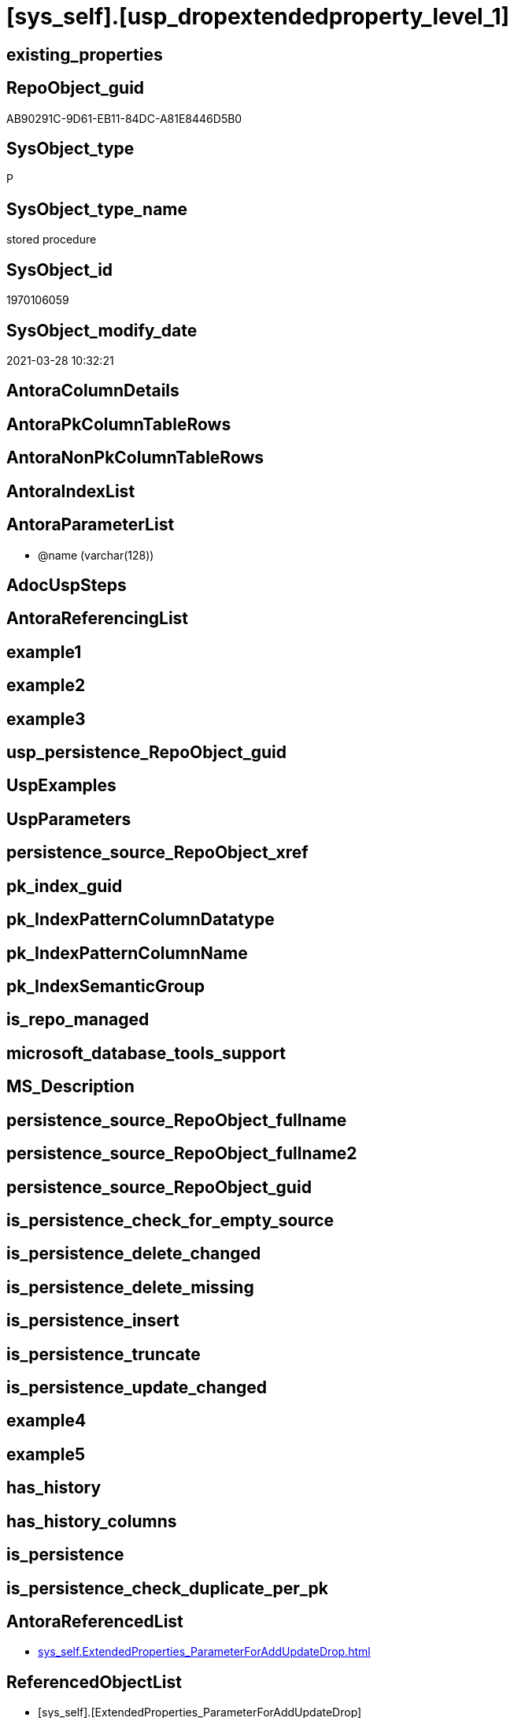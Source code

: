 = [sys_self].[usp_dropextendedproperty_level_1]

== existing_properties

// tag::existing_properties[]
:ExistsProperty--AntoraReferencedList:
:ExistsProperty--ReferencedObjectList:
:ExistsProperty--sql_modules_definition:
:ExistsProperty--AntoraParameterList:
// end::existing_properties[]

== RepoObject_guid

// tag::RepoObject_guid[]
AB90291C-9D61-EB11-84DC-A81E8446D5B0
// end::RepoObject_guid[]

== SysObject_type

// tag::SysObject_type[]
P 
// end::SysObject_type[]

== SysObject_type_name

// tag::SysObject_type_name[]
stored procedure
// end::SysObject_type_name[]

== SysObject_id

// tag::SysObject_id[]
1970106059
// end::SysObject_id[]

== SysObject_modify_date

// tag::SysObject_modify_date[]
2021-03-28 10:32:21
// end::SysObject_modify_date[]

== AntoraColumnDetails

// tag::AntoraColumnDetails[]

// end::AntoraColumnDetails[]

== AntoraPkColumnTableRows

// tag::AntoraPkColumnTableRows[]

// end::AntoraPkColumnTableRows[]

== AntoraNonPkColumnTableRows

// tag::AntoraNonPkColumnTableRows[]

// end::AntoraNonPkColumnTableRows[]

== AntoraIndexList

// tag::AntoraIndexList[]

// end::AntoraIndexList[]

== AntoraParameterList

// tag::AntoraParameterList[]
* @name (varchar(128))
// end::AntoraParameterList[]

== AdocUspSteps

// tag::AdocUspSteps[]

// end::AdocUspSteps[]


== AntoraReferencingList

// tag::AntoraReferencingList[]

// end::AntoraReferencingList[]


== example1

// tag::example1[]

// end::example1[]


== example2

// tag::example2[]

// end::example2[]


== example3

// tag::example3[]

// end::example3[]


== usp_persistence_RepoObject_guid

// tag::usp_persistence_RepoObject_guid[]

// end::usp_persistence_RepoObject_guid[]


== UspExamples

// tag::UspExamples[]

// end::UspExamples[]


== UspParameters

// tag::UspParameters[]

// end::UspParameters[]


== persistence_source_RepoObject_xref

// tag::persistence_source_RepoObject_xref[]

// end::persistence_source_RepoObject_xref[]


== pk_index_guid

// tag::pk_index_guid[]

// end::pk_index_guid[]


== pk_IndexPatternColumnDatatype

// tag::pk_IndexPatternColumnDatatype[]

// end::pk_IndexPatternColumnDatatype[]


== pk_IndexPatternColumnName

// tag::pk_IndexPatternColumnName[]

// end::pk_IndexPatternColumnName[]


== pk_IndexSemanticGroup

// tag::pk_IndexSemanticGroup[]

// end::pk_IndexSemanticGroup[]


== is_repo_managed

// tag::is_repo_managed[]

// end::is_repo_managed[]


== microsoft_database_tools_support

// tag::microsoft_database_tools_support[]

// end::microsoft_database_tools_support[]


== MS_Description

// tag::MS_Description[]

// end::MS_Description[]


== persistence_source_RepoObject_fullname

// tag::persistence_source_RepoObject_fullname[]

// end::persistence_source_RepoObject_fullname[]


== persistence_source_RepoObject_fullname2

// tag::persistence_source_RepoObject_fullname2[]

// end::persistence_source_RepoObject_fullname2[]


== persistence_source_RepoObject_guid

// tag::persistence_source_RepoObject_guid[]

// end::persistence_source_RepoObject_guid[]


== is_persistence_check_for_empty_source

// tag::is_persistence_check_for_empty_source[]

// end::is_persistence_check_for_empty_source[]


== is_persistence_delete_changed

// tag::is_persistence_delete_changed[]

// end::is_persistence_delete_changed[]


== is_persistence_delete_missing

// tag::is_persistence_delete_missing[]

// end::is_persistence_delete_missing[]


== is_persistence_insert

// tag::is_persistence_insert[]

// end::is_persistence_insert[]


== is_persistence_truncate

// tag::is_persistence_truncate[]

// end::is_persistence_truncate[]


== is_persistence_update_changed

// tag::is_persistence_update_changed[]

// end::is_persistence_update_changed[]


== example4

// tag::example4[]

// end::example4[]


== example5

// tag::example5[]

// end::example5[]


== has_history

// tag::has_history[]

// end::has_history[]


== has_history_columns

// tag::has_history_columns[]

// end::has_history_columns[]


== is_persistence

// tag::is_persistence[]

// end::is_persistence[]


== is_persistence_check_duplicate_per_pk

// tag::is_persistence_check_duplicate_per_pk[]

// end::is_persistence_check_duplicate_per_pk[]


== AntoraReferencedList

// tag::AntoraReferencedList[]
* xref:sys_self.ExtendedProperties_ParameterForAddUpdateDrop.adoc[]
// end::AntoraReferencedList[]


== ReferencedObjectList

// tag::ReferencedObjectList[]
* [sys_self].[ExtendedProperties_ParameterForAddUpdateDrop]
// end::ReferencedObjectList[]


== sql_modules_definition

// tag::sql_modules_definition[]
[source,sql]
----
/*
EXEC [sys_self].usp_dropextendedproperty_level_1
     @name = 'RepoObject_guid'
*/
CREATE PROCEDURE [sys_self].[usp_dropextendedproperty_level_1] @name VARCHAR(128)
AS
DECLARE @DbName SYSNAME = DB_NAME()

PRINT @DbName

DECLARE @module_name_var_drop NVARCHAR(500) = QUOTENAME(@DbName) + '.sys.sp_dropextendedproperty'

PRINT @module_name_var_drop

DECLARE delete_cursor CURSOR READ_ONLY
FOR
SELECT [property_name]
 , [property_value]
 , [level0type]
 , [level0name]
 , [level1type]
 , [level1name]
FROM sys_self.[ExtendedProperties_ParameterForAddUpdateDrop]
WHERE [property_name] = @name
 AND NOT [level1type] IS NULL
 AND NOT [level1name] IS NULL
 AND [level2type] IS NULL
 AND [level2name] IS NULL

DECLARE @property_name VARCHAR(128)
 , @property_value SQL_VARIANT
 , @level0type VARCHAR(128)
 , @level0name VARCHAR(128)
 , @level1type VARCHAR(128)
 , @level1name VARCHAR(128)

OPEN delete_cursor

FETCH NEXT
FROM delete_cursor
INTO @property_name
 , @property_value
 , @level0type
 , @level0name
 , @level1type
 , @level1name

WHILE @@fetch_status <> - 1
BEGIN
 IF @@fetch_status <> - 2
 BEGIN
  PRINT CONCAT (
    @module_name_var_drop
    , ';'
    , @name
    , ';'
    , @level0type
    , ';'
    , @level0name
    , ';'
    , @level1type
    , ';'
    , @level1name
    )

  --EXEC sp_dropextendedproperty
  EXEC @module_name_var_drop @name = @property_name
   , @level0type = @level0type
   , @level0name = @level0name
   , @level1type = @level1type
   , @level1name = @level1name
 END

 FETCH NEXT
 FROM delete_cursor
 INTO @property_name
  , @property_value
  , @level0type
  , @level0name
  , @level1type
  , @level1name
END

CLOSE delete_cursor

DEALLOCATE delete_cursor
----
// end::sql_modules_definition[]


